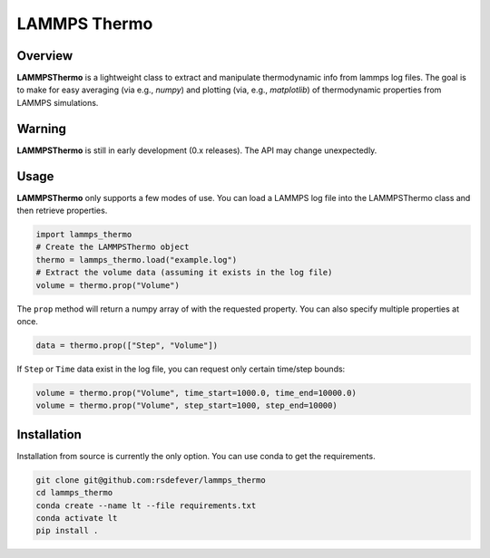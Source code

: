 LAMMPS Thermo
=============
|License|

.. |Codecov| image:: https://codecov.io/gh/rsdefever/ele/branch/master/graph/badge.svg
.. |Azure| image:: https://dev.azure.com/rdefever/ele/_apis/build/status/rsdefever.ele?branchName=master
.. |License| image:: https://img.shields.io/github/license/rsdefever/lammps_thermo

Overview
~~~~~~~~

**LAMMPSThermo** is a lightweight class to extract and manipulate thermodynamic
info from lammps log files. The goal is to make for easy averaging
(via e.g., `numpy`) and plotting (via, e.g., `matplotlib`) of
thermodynamic properties from LAMMPS simulations.

Warning
~~~~~~~

**LAMMPSThermo** is still in early development (0.x releases). The API may
change unexpectedly.

Usage
~~~~~

**LAMMPSThermo** only supports a few modes of use. You can load a LAMMPS
log file into the LAMMPSThermo class and then retrieve properties.

.. code-block:: python

  import lammps_thermo
  # Create the LAMMPSThermo object
  thermo = lammps_thermo.load("example.log")
  # Extract the volume data (assuming it exists in the log file)
  volume = thermo.prop("Volume")

The ``prop`` method will return a numpy array of with the requested property.
You can also specify multiple properties at once.

.. code-block:: python

  data = thermo.prop(["Step", "Volume"])

If ``Step`` or ``Time`` data exist in the log file, you can request only certain time/step bounds:

.. code-block:: python

  volume = thermo.prop("Volume", time_start=1000.0, time_end=10000.0)
  volume = thermo.prop("Volume", step_start=1000, step_end=10000)


Installation
~~~~~~~~~~~~

Installation from source is currently the only option. You can use conda to get the requirements.

.. code-block:: bash

  git clone git@github.com:rsdefever/lammps_thermo
  cd lammps_thermo
  conda create --name lt --file requirements.txt
  conda activate lt
  pip install .
  

